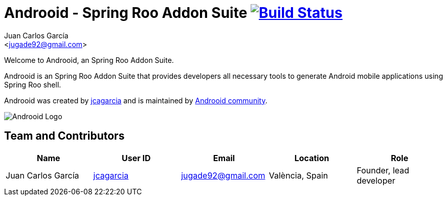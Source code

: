 // Build the document
// ===================
//
// HTML5:
//   asciidoctor -b html5 README.adoc
//
// HTML5 Asciidoctor:
//   # Embed images in XHTML
//   asciidoctor -b html5 -a data-uri README.adoc
//
// PDF Asciidoctor:
//   asciidoctor-pdf -a pdf-style=asciidoctor README.adoc

= Androoid - Spring Roo Addon Suite image:https://travis-ci.org/androoid/androoid.svg["Build Status", link="https://travis-ci.org/androoid/androoid"]
Getting started with Androoid development
:page-layout: base
:toc-placement: manual
:Author:    Juan Carlos García
:Email:     <jugade92@gmail.com>

Welcome to Androoid, an Spring Roo Addon Suite.

Androoid is an Spring Roo Addon Suite that provides developers all necessary tools to generate Android mobile applications using Spring Roo shell.

Androoid was created by http://github.com/jcagarcia[jcagarcia] and is maintained by http://github.com/androoid[Androoid community].
 
image:https://raw.githubusercontent.com/androoid/androoid.github.io/master/public/images/ANDROOID1_DARK_LARGE.jpg["Androoid Logo"]

== Team and Contributors

[width="100%",frame="topbot",options="header,footer"]
|=======================================================================================================================================
|Name					|User ID								|Email				|Location					|Role
|Juan Carlos García     |http://github.com/jcagarcia[jcagarcia]	|jugade92@gmail.com	|València, Spain			|Founder, lead developer
|=======================================================================================================================================
